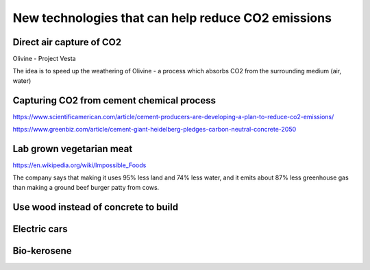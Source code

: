 New technologies that can help reduce CO2 emissions
===================================================

Direct air capture of CO2
-------------------------
Olivine - Project Vesta

The idea is to speed up the weathering of Olivine - a process which absorbs CO2
from the surrounding medium (air, water)





Capturing CO2 from cement chemical process
------------------------------------------
https://www.scientificamerican.com/article/cement-producers-are-developing-a-plan-to-reduce-co2-emissions/

https://www.greenbiz.com/article/cement-giant-heidelberg-pledges-carbon-neutral-concrete-2050


Lab grown vegetarian meat
-------------------------
https://en.wikipedia.org/wiki/Impossible_Foods

The company says that making it uses 95% less land and 74% less water, and it
emits about 87% less greenhouse gas than making a ground beef burger patty from
cows.


Use wood instead of concrete to build
-------------------------------------


Electric cars
-------------


Bio-kerosene
------------

